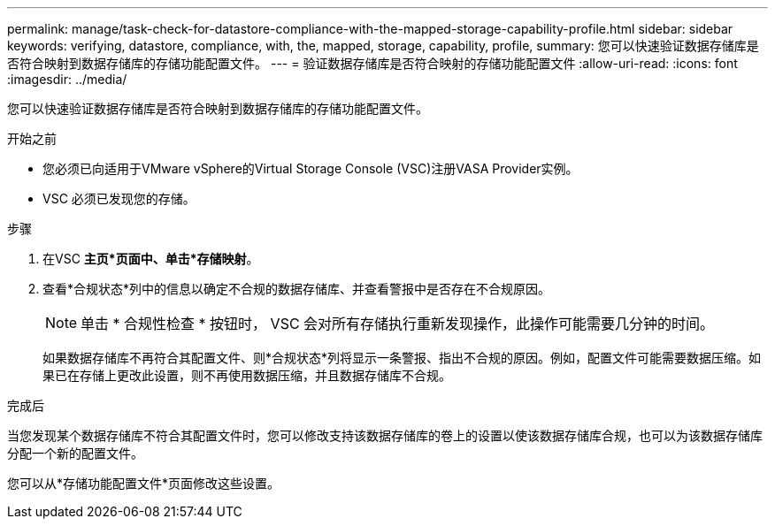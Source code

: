 ---
permalink: manage/task-check-for-datastore-compliance-with-the-mapped-storage-capability-profile.html 
sidebar: sidebar 
keywords: verifying, datastore, compliance, with, the, mapped, storage, capability, profile, 
summary: 您可以快速验证数据存储库是否符合映射到数据存储库的存储功能配置文件。 
---
= 验证数据存储库是否符合映射的存储功能配置文件
:allow-uri-read: 
:icons: font
:imagesdir: ../media/


[role="lead"]
您可以快速验证数据存储库是否符合映射到数据存储库的存储功能配置文件。

.开始之前
* 您必须已向适用于VMware vSphere的Virtual Storage Console (VSC)注册VASA Provider实例。
* VSC 必须已发现您的存储。


.步骤
. 在VSC *主页*页面中、单击*存储映射*。
. 查看*合规状态*列中的信息以确定不合规的数据存储库、并查看警报中是否存在不合规原因。
+
[NOTE]
====
单击 * 合规性检查 * 按钮时， VSC 会对所有存储执行重新发现操作，此操作可能需要几分钟的时间。

====
+
如果数据存储库不再符合其配置文件、则*合规状态*列将显示一条警报、指出不合规的原因。例如，配置文件可能需要数据压缩。如果已在存储上更改此设置，则不再使用数据压缩，并且数据存储库不合规。



.完成后
当您发现某个数据存储库不符合其配置文件时，您可以修改支持该数据存储库的卷上的设置以使该数据存储库合规，也可以为该数据存储库分配一个新的配置文件。

您可以从*存储功能配置文件*页面修改这些设置。
